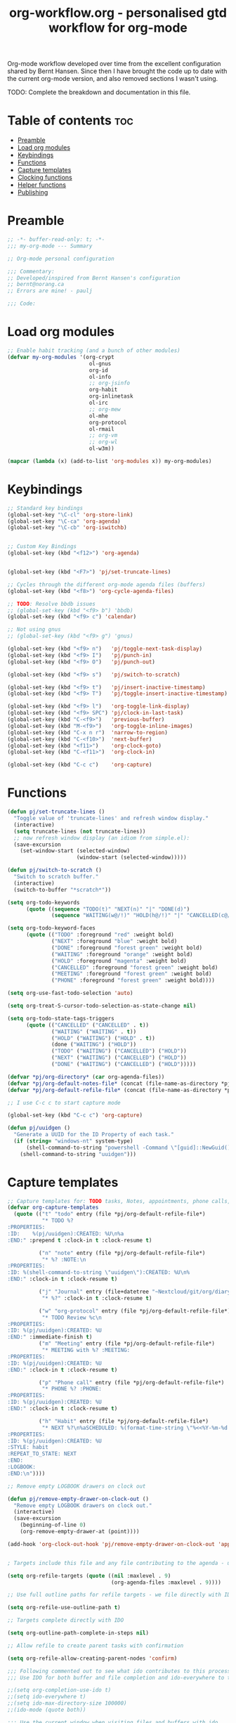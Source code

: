 #+TITLE: org-workflow.org - personalised gtd workflow for org-mode
#+PROPERTY: header-args:emacs-lisp :tangle home/files/emacs/lisp/my-org-mode.el :mkdirp t

Org-mode workflow developed over time from the excellent configuration
shared by Bernt Hansen. Since then I have brought the code up to date
with the current org-mode version, and also removed sections I wasn't
using.

TODO: Complete the breakdown and documentation in this file.

* Table of contents                                                     :toc:
:PROPERTIES:
:TOC: :include all :ignore this
:END:

- [[#preamble][Preamble]]
- [[#load-org-modules][Load org modules]]
- [[#keybindings][Keybindings]]
- [[#functions][Functions]]
- [[#capture-templates][Capture templates]]
- [[#clocking-functions][Clocking functions]]
- [[#helper-functions][Helper functions]]
- [[#publishing][Publishing]]

* Preamble

#+begin_src emacs-lisp
;; -*- buffer-read-only: t; -*-
;;; my-org-mode --- Summary

;; Org-mode personal configuration

;;; Commentary:
;; Developed/inspired from Bernt Hansen's configuration
;; bernt@norang.ca
;; Errors are mine! - paulj

;;; Code:

#+end_src

* Load org modules
#+begin_src emacs-lisp
;; Enable habit tracking (and a bunch of other modules)
(defvar my-org-modules '(org-crypt
                          ol-gnus
                          org-id
                          ol-info
                          ;; org-jsinfo
                          org-habit
                          org-inlinetask
                          ol-irc
                          ;; org-mew
                          ol-mhe
                          org-protocol
                          ol-rmail
                          ;; org-vm
                          ;; org-wl
                          ol-w3m))

(mapcar (lambda (x) (add-to-list 'org-modules x)) my-org-modules)

#+end_src

* Keybindings
#+begin_src emacs-lisp
;; Standard key bindings
(global-set-key "\C-cl" 'org-store-link)
(global-set-key "\C-ca" 'org-agenda)
(global-set-key "\C-cb" 'org-iswitchb)


;; Custom Key Bindings
(global-set-key (kbd "<f12>") 'org-agenda)


(global-set-key (kbd "<F7>") 'pj/set-truncate-lines)

;; Cycles through the different org-mode agenda files (buffers)
(global-set-key (kbd "<f8>") 'org-cycle-agenda-files)

;; TODO: Resolve bbdb issues
;; (global-set-key (kbd "<f9> b") 'bbdb)
(global-set-key (kbd "<f9> c") 'calendar)

;; Not using gnus
;; (global-set-key (kbd "<f9> g") 'gnus)

(global-set-key (kbd "<f9> n")   'pj/toggle-next-task-display)
(global-set-key (kbd "<f9> I")   'pj/punch-in)
(global-set-key (kbd "<f9> O")   'pj/punch-out)

(global-set-key (kbd "<f9> s")   'pj/switch-to-scratch)

(global-set-key (kbd "<f9> t")   'pj/insert-inactive-timestamp)
(global-set-key (kbd "<f9> T")   'pj/toggle-insert-inactive-timestamp)

(global-set-key (kbd "<f9> l")   'org-toggle-link-display)
(global-set-key (kbd "<f9> SPC") 'pj/clock-in-last-task)
(global-set-key (kbd "C-<f9>")   'previous-buffer)
(global-set-key (kbd "M-<f9>")   'org-toggle-inline-images)
(global-set-key (kbd "C-x n r")  'narrow-to-region)
(global-set-key (kbd "C-<f10>")  'next-buffer)
(global-set-key (kbd "<f11>")    'org-clock-goto)
(global-set-key (kbd "C-<f11>")  'org-clock-in)

(global-set-key (kbd "C-c c")    'org-capture)

#+end_src

* Functions
#+begin_src emacs-lisp
(defun pj/set-truncate-lines ()
  "Toggle value of 'truncate-lines' and refresh window display."
  (interactive)
  (setq truncate-lines (not truncate-lines))
  ;; now refresh window display (an idiom from simple.el):
  (save-excursion
    (set-window-start (selected-window)
                      (window-start (selected-window)))))

(defun pj/switch-to-scratch ()
  "Switch to scratch buffer."
  (interactive)
  (switch-to-buffer "*scratch*"))

(setq org-todo-keywords
      (quote ((sequence "TODO(t)" "NEXT(n)" "|" "DONE(d)")
              (sequence "WAITING(w@/!)" "HOLD(h@/!)" "|" "CANCELLED(c@/!)" "PHONE" "MEETING"))))

(setq org-todo-keyword-faces
      (quote (("TODO" :foreground "red" :weight bold)
              ("NEXT" :foreground "blue" :weight bold)
              ("DONE" :foreground "forest green" :weight bold)
              ("WAITING" :foreground "orange" :weight bold)
              ("HOLD" :foreground "magenta" :weight bold)
              ("CANCELLED" :foreground "forest green" :weight bold)
              ("MEETING" :foreground "forest green" :weight bold)
              ("PHONE" :foreground "forest green" :weight bold))))

(setq org-use-fast-todo-selection 'auto)

(setq org-treat-S-cursor-todo-selection-as-state-change nil)

(setq org-todo-state-tags-triggers
      (quote (("CANCELLED" ("CANCELLED" . t))
              ("WAITING" ("WAITING" . t))
              ("HOLD" ("WAITING") ("HOLD" . t))
              (done ("WAITING") ("HOLD"))
              ("TODO" ("WAITING") ("CANCELLED") ("HOLD"))
              ("NEXT" ("WAITING") ("CANCELLED") ("HOLD"))
              ("DONE" ("WAITING") ("CANCELLED") ("HOLD")))))

(defvar *pj/org-directory* (car org-agenda-files))
(defvar *pj/org-default-notes-file* (concat (file-name-as-directory *pj/org-directory*) "refile.org"))
(defvar *pj/org-default-refile-file* (concat (file-name-as-directory *pj/org-directory*) "refile.org"))

;; I use C-c c to start capture mode

(global-set-key (kbd "C-c c") 'org-capture)

(defun pj/uuidgen ()
  "Generate a UUID for the ID Property of each task."
  (if (string= "windows-nt" system-type)
      (shell-command-to-string "powershell -Command \"[guid]::NewGuid().ToString()\" ")
    (shell-command-to-string "uuidgen")))
#+end_src

* Capture templates
#+begin_src emacs-lisp
;; Capture templates for: TODO tasks, Notes, appointments, phone calls, meetings, and org-protocol
(defvar org-capture-templates
  (quote (("t" "todo" entry (file *pj/org-default-refile-file*)
           "* TODO %?
:PROPERTIES:
:ID:    %(pj/uuidgen):CREATED: %U\n%a
:END:" :prepend t :clock-in t :clock-resume t)
          
          ("n" "note" entry (file *pj/org-default-refile-file*)
           "* %? :NOTE:\n
:PROPERTIES:
:ID: %(shell-command-to-string \"uuidgen\"):CREATED: %U\n%
:END:" :clock-in t :clock-resume t)

          ("j" "Journal" entry (file+datetree "~Nextcloud/git/org/diary.org.gpg")
           "* %?" :clock-in t :clock-resume t)
          
          ("w" "org-protocol" entry (file *pj/org-default-refile-file*)
           "* TODO Review %c\n
:PROPERTIES:
:ID: %(pj/uuidgen):CREATED: %U
:END:" :immediate-finish t)
          ("m" "Meeting" entry (file *pj/org-default-refile-file*)
           "* MEETING with %? :MEETING:
:PROPERTIES:
:ID: %(pj/uuidgen):CREATED: %U
:END:" :clock-in t :clock-resume t)

          ("p" "Phone call" entry (file *pj/org-default-refile-file*)
           "* PHONE %? :PHONE:
:PROPERTIES:
:ID: %(pj/uuidgen):CREATED: %U
:END:" :clock-in t :clock-resume t)

          ("h" "Habit" entry (file *pj/org-default-refile-file*)
           "* NEXT %?\n%aSCHEDULED: %(format-time-string \"%<<%Y-%m-%d %a .+1d/3d>>\")
:PROPERTIES:
:ID: %(pj/uuidgen):CREATED: %U
:STYLE: habit
:REPEAT_TO_STATE: NEXT
:END:
:LOGBOOK:
:END:\n"))))

;; Remove empty LOGBOOK drawers on clock out

(defun pj/remove-empty-drawer-on-clock-out ()
  "Remove empty LOGBOOK drawers on clock out."
  (interactive)
  (save-excursion
    (beginning-of-line 0)
    (org-remove-empty-drawer-at (point))))

(add-hook 'org-clock-out-hook 'pj/remove-empty-drawer-on-clock-out 'append)


; Targets include this file and any file contributing to the agenda - up to 9 levels deep

(setq org-refile-targets (quote ((nil :maxlevel . 9)
                                 (org-agenda-files :maxlevel . 9))))

;; Use full outline paths for refile targets - we file directly with IDO

(setq org-refile-use-outline-path t)

;; Targets complete directly with IDO

(setq org-outline-path-complete-in-steps nil)

;; Allow refile to create parent tasks with confirmation

(setq org-refile-allow-creating-parent-nodes 'confirm)

;;; Following commented out to see what ido contributes to this process!
;;; Use IDO for both buffer and file completion and ido-everywhere to t

;;(setq org-completion-use-ido t)
;;(setq ido-everywhere t)
;;(setq ido-max-directory-size 100000)
;;(ido-mode (quote both))

;;; Use the current window when visiting files and buffers with ido

;;(setq ido-default-file-method 'selected-window)
;;(setq ido-default-buffer-method 'selected-window)
;;; Use the current window for indirect buffer display

(setq org-indirect-buffer-display 'current-window)

;;;; Refile settings
; Exclude DONE state tasks from refile targets

(defun pj/verify-refile-target ()
  "Exclude todo keywords with a done state from refile targets."
  (not (member (nth 2 (org-heading-components)) org-done-keywords)))

(setq org-refile-target-verify-function 'pj/verify-refile-target)

;; Do not dim blocked tasks

(setq org-agenda-dim-blocked-tasks nil)

;; Compact the block agenda view

(setq org-agenda-compact-blocks t)

;; Custom agenda command definitions

(setq org-agenda-custom-commands
      (quote (("N" "Notes" tags "NOTE"
               ((org-agenda-overriding-header "Notes")
                (org-tags-match-list-sublevels t)))
              ("h" "Habits" tags-todo "STYLE=\"habit\""
               ((org-agenda-overriding-header "Habits")
                (org-agenda-sorting-strategy
                 '(todo-state-down effort-up category-keep))))
              (" " "Agenda"
               ((agenda "" nil)
                (tags "REFILE"
                      ((org-agenda-overriding-header "Tasks to Refile")
                       (org-tags-match-list-sublevels nil)))
                (tags-todo "-CANCELLED/!"
                           ((org-agenda-overriding-header "Stuck Projects")
                            (org-agenda-skip-function 'pj/skip-non-stuck-projects)
                            (org-agenda-sorting-strategy
                             '(category-keep))))
                (tags-todo "-HOLD-CANCELLED/!"
                           ((org-agenda-overriding-header "Projects")
                            (org-agenda-skip-function 'pj/skip-non-projects)
                            (org-tags-match-list-sublevels 'indented)
                            (org-agenda-sorting-strategy
                             '(category-keep))))
                (tags-todo "-CANCELLED/!NEXT"
                           ((org-agenda-overriding-header (concat "Project Next Tasks"
                                                                  (if pj/hide-scheduled-and-waiting-next-tasks
                                                                      ""
                                                                    " (including WAITING and SCHEDULED tasks)")))
                            (org-agenda-skip-function 'pj/skip-projects-and-habits-and-single-tasks)
                            (org-tags-match-list-sublevels t)
                            (org-agenda-todo-ignore-scheduled pj/hide-scheduled-and-waiting-next-tasks)
                            (org-agenda-todo-ignore-deadlines pj/hide-scheduled-and-waiting-next-tasks)
                            (org-agenda-todo-ignore-with-date pj/hide-scheduled-and-waiting-next-tasks)
                            (org-agenda-sorting-strategy
                             '(todo-state-down effort-up category-keep))))
                (tags-todo "-REFILE-CANCELLED-WAITING-HOLD/!"
                           ((org-agenda-overriding-header (concat "Project Subtasks"
                                                                  (if pj/hide-scheduled-and-waiting-next-tasks
                                                                      ""
                                                                    " (including WAITING and SCHEDULED tasks)")))
                            (org-agenda-skip-function 'pj/skip-non-project-tasks)
                            (org-agenda-todo-ignore-scheduled pj/hide-scheduled-and-waiting-next-tasks)
                            (org-agenda-todo-ignore-deadlines pj/hide-scheduled-and-waiting-next-tasks)
                            (org-agenda-todo-ignore-with-date pj/hide-scheduled-and-waiting-next-tasks)
                            (org-agenda-sorting-strategy
                             '(category-keep))))
                (tags-todo "-REFILE-CANCELLED-WAITING-HOLD/!"
                           ((org-agenda-overriding-header (concat "Standalone Tasks"
                                                                  (if pj/hide-scheduled-and-waiting-next-tasks
                                                                      ""
                                                                    " (including WAITING and SCHEDULED tasks)")))
                            (org-agenda-skip-function 'pj/skip-project-tasks)
                            (org-agenda-todo-ignore-scheduled pj/hide-scheduled-and-waiting-next-tasks)
                            (org-agenda-todo-ignore-deadlines pj/hide-scheduled-and-waiting-next-tasks)
                            (org-agenda-todo-ignore-with-date pj/hide-scheduled-and-waiting-next-tasks)
                            (org-agenda-sorting-strategy
                             '(category-keep))))
                (tags-todo "-CANCELLED+WAITING|HOLD/!"
                           ((org-agenda-overriding-header (concat "Waiting and Postponed Tasks"
                                                                  (if pj/hide-scheduled-and-waiting-next-tasks
                                                                      ""
                                                                    " (including WAITING and SCHEDULED tasks)")))
                            (org-agenda-skip-function 'pj/skip-non-tasks)
                            (org-tags-match-list-sublevels nil)
                            (org-agenda-todo-ignore-scheduled pj/hide-scheduled-and-waiting-next-tasks)
                            (org-agenda-todo-ignore-deadlines pj/hide-scheduled-and-waiting-next-tasks)))
                (tags "-REFILE/"
                      ((org-agenda-overriding-header "Tasks to Archive")
                       (org-agenda-skip-function 'pj/skip-non-archivable-tasks)
                       (org-tags-match-list-sublevels nil))))
               nil))))

(defun pj/org-auto-exclude-function (tag)
  "Automatic task exclusion in the agenda if TAG is \"hold\"  with / RET."
  (cond
   ((string= tag "hold")
    t))
  (concat "-" tag))

(setq org-agenda-auto-exclude-function 'pj/org-auto-exclude-function)

#+end_src

#+results:
: pj/org-auto-exclude-function

* Clocking functions
#+begin_src emacs-lisp
;; Resume clocking task when emacs is restarted

(org-clock-persistence-insinuate)
;;
;; Show lot of clocking history so it's easy to pick items off the C-F11 list

(setq org-clock-history-length 23)
;; Resume clocking task on clock-in if the clock is open

(setq org-clock-in-resume t)
;; Change tasks to NEXT when clocking in

(setq org-clock-in-switch-to-state 'pj/clock-in-to-next)
;; Separate drawers for clocking and logs

(setq org-drawers (quote ("PROPERTIES" "LOGBOOK")))
;; Save clock data and state changes and notes in the LOGBOOK drawer

(setq org-clock-into-drawer t)
;; Sometimes I change tasks I'm clocking quickly - this removes clocked tasks with 0:00 duration

(setq org-clock-out-remove-zero-time-clocks t)
;; Clock out when moving task to a done state

(setq org-clock-out-when-done t)
;; Save the running clock and all clock history when exiting Emacs, load it on startup

(setq org-clock-persist t)
;; Do not prompt to resume an active clock

(setq org-clock-persist-query-resume nil)
;; Enable auto clock resolution for finding open clocks

(setq org-clock-auto-clock-resolution (quote when-no-clock-is-running))
;; Include current clocking task in clock reports

(setq org-clock-report-include-clocking-task t)

(defvar *pj/keep-clock-running* nil)

;; TODO: according to the documentation, the parameter should be the
;; state of the task - not sure why this code is fetching the state
;; using org-get-todo-state. Maybe no need...


(defun pj/clock-in-to-next (kw)
  "Switch a task from TODO to NEXT when clocking in (KW not used).
Skips capture tasks, projects, and subprojects.
Switch projects and subprojects from NEXT back to TODO"
  (when (not (and (boundp 'org-capture-mode) org-capture-mode))
    (cond
     ((and (member (org-get-todo-state) (list "TODO"))
           (pj/is-task-p))
      "NEXT")
     ((and (member (org-get-todo-state) (list "NEXT"))
           (pj/is-project-p))
      "TODO"))))

(defun pj/find-project-task ()
  "Move point to the parent (project) task if any."
  (save-restriction
    (widen)
    (let ((parent-task (save-excursion (org-back-to-heading 'invisible-ok) (point))))
      (while (org-up-heading-safe)
        (when (member (nth 2 (org-heading-components)) org-todo-keywords-1)
          (setq parent-task (point))))
      (goto-char parent-task)
      parent-task)))

(defun pj/punch-in (arg)
  "Start continuous clocking; default task set to the selected task (ARG).
If no task is selected set the Organization task as the default task."
  (interactive "p")
  (setq *pj/keep-clock-running* t)
  (if (equal major-mode 'org-agenda-mode)
      ;;
      ;; We're in the agenda
      ;;
      (let* ((marker (org-get-at-bol 'd-marker))
             (tags (org-with-point-at marker (org-get-tags))))
        (if (and (eq arg 4) tags)
            (org-agenda-clock-in '(16))
          (pj/clock-in-organisation-task-as-default)))
    ;;
    ;; We are not in the agenda
    ;;
    (save-restriction
      (widen)
                                        ; Find the tags on the current task
      (if (and (equal major-mode 'org-mode) (not (org-before-first-heading-p))
               (eq arg 4))
          (org-clock-in '(16))
        (pj/clock-in-organisation-task-as-default)))))

(defun pj/punch-out ()
  "Clock out current task."
  (interactive)
  (setq *pj/keep-clock-running* nil)
  (when (org-clock-is-active)
    (org-clock-out))
  (org-agenda-remove-restriction-lock))

(defun pj/clock-in-default-task ()
  "Clock the default task in."
  (save-excursion
    (org-with-point-at org-clock-default-task
      (org-clock-in))))

(defun pj/clock-in-parent-task ()
  "Move point to the parent (project) task if any and clock in."
  (let ((parent-task))
    (save-excursion
      (save-restriction
        (widen)
        (while (and (not parent-task) (org-up-heading-safe))
          (when (member (nth 2 (org-heading-components)) org-todo-keywords-1)
            (setq parent-task (point))))
        (if parent-task
            (org-with-point-at parent-task
              (org-clock-in))
          (when *pj/keep-clock-running*
            (pj/clock-in-default-task)))))))

(defvar pj/organisation-task-id "eb155a82-92b2-4f25-a3c6-0304591af2f9")

(defun pj/clock-in-organisation-task-as-default ()
  "Clock organisation task in as default task."
  (interactive)
  (org-with-point-at (org-id-find pj/organisation-task-id 'marker)
    (org-clock-in '(16))))

(defun pj/clock-out-maybe ()
  "Clock in parent task under the appropriate circumstances."
  (when (and *pj/keep-clock-running*
             (not org-clock-clocking-in)
             (marker-buffer org-clock-default-task)
             (not org-clock-resolving-clocks-due-to-idleness))
    (pj/clock-in-parent-task)))

(add-hook 'org-clock-out-hook 'pj/clock-out-maybe 'append)


(defun pj/clock-in-task-by-id (id)
  "Clock in a task by ID."
  (org-with-point-at (org-id-find id 'marker)
    (org-clock-in nil)))

(defun pj/clock-in-last-task (arg)
  "Clock in the interrupted task if there is one (ARG).
Skip the default task and get the next one.
A prefix arg forces clock in of the default task."
  (interactive "p")
  (let ((clock-in-to-task
         (cond
          ((eq arg 4) org-clock-default-task)
          ((and (org-clock-is-active)
                (equal org-clock-default-task (cadr org-clock-history)))
           (caddr org-clock-history))
          ((org-clock-is-active) (cadr org-clock-history))
          ((equal org-clock-default-task (car org-clock-history)) (cadr org-clock-history))
          (t (car org-clock-history)))))
    (widen)
    (org-with-point-at clock-in-to-task
      (org-clock-in nil))))

(setq org-time-stamp-rounding-minutes (quote (1 1)))

(setq org-agenda-clock-consistency-checks
      (quote (:max-duration "4:00"
                            :min-duration 0
                            :max-gap 0
                            :gap-ok-around ("4:00"))))

;; Sometimes I change tasks I'm clocking quickly - this removes clocked tasks with 0:00 duration

(setq org-clock-out-remove-zero-time-clocks t)

;; Agenda clock report parameters

(setq org-agenda-clockreport-parameter-plist
      (quote (:link t :maxlevel 5 :fileskip0 t :compact t :narrow 80)))

; Set default column view headings: Task Effort Clock_Summary

(setq org-columns-default-format "%80ITEM(Task) %10Effort(Effort){:} %10CLOCKSUM")

; global Effort estimate values
; global STYLE property values for completion

(setq org-global-properties (quote (("Effort_ALL" . "0:15 0:30 0:45 1:00 2:00 3:00 4:00 5:00 6:00 0:00")
                                    ("STYLE_ALL" . "habit"))))

;; Agenda log mode items to display (closed and state changes by default)

(setq org-agenda-log-mode-items (quote (closed state)))

; Tags with fast selection keys

(setq org-tag-alist (quote ((:startgroup)
                            ("@errand" . ?e)
                            ("@office" . ?o)
                            ("@home" . ?H)
                            (:endgroup)
                            ("WAITING" . ?w)
                            ("HOLD" . ?h)
                            ("PERSONAL" . ?P)
                            ("WORK" . ?W)
                            ("ORG" . ?O)
                            ("crypt" . ?E)
                            ("NOTE" . ?n)
                            ("CANCELLED" . ?c)
                            ("FLAGGED" . ??))))

; Allow setting single tags without the menu

(setq org-fast-tag-selection-single-key (quote expert))

; For tag searches ignore tasks with scheduled and deadline dates

(setq org-agenda-tags-todo-honor-ignore-options t)

(use-package bbdb
  :ensure t
  :config
  (bbdb-initialize))


(global-set-key (kbd "<f9> p") 'pj/phone-call)

;; Phone capture template handling with BBDB lookup
;; Adapted from code by Gregory J. Grubbs
;;
;; TODO: Work out how to populate bbdb database with names and details
;;       of contacts.

(defun pj/phone-call ()
  "Return name and company info for caller from bbdb lookup."
  (interactive)
  (let* (name rec caller)
    (setq name (completing-read "Who is calling? "
                                bbdb-hashtable
                                'bbdb-completion-predicate
                                'confirm))
    (when (> (length name) 0)
      ; Something was supplied - look it up in bbdb
      (setq rec
            (or (first
                 (or (bbdb-search (bbdb-records) name nil nil)
                     (bbdb-search (bbdb-records) nil name nil)))
                name)))

    ; Build the bbdb link if we have a bbdb record, otherwise just return the name
    (setq caller (cond ((and rec (vectorp rec))
                        (let ((name (bbdb-record-name rec))
                              (company (first (bbdb-record-organization rec))))
                          (concat "[[bbdb:"
                                  name "]["
                                  name "]]"
                                  (when company
                                    (concat " - " company)))))
                       (rec)
                       (t "NameOfCaller")))
    (insert caller)))

(setq org-agenda-span 'day)

(setq org-stuck-projects (quote ("" nil nil "")))

#+end_src

* Helper functions
#+begin_src emacs-lisp
;; Helper predicates

(defun pj/is-project-p ()
  "Any task with a todo keyword subtask."
  (save-restriction
    (widen)
    (let ((has-subtask)
          (subtree-end (save-excursion (org-end-of-subtree t)))
          (is-a-task (member (nth 2 (org-heading-components)) org-todo-keywords-1)))
      (save-excursion
        (forward-line 1)
        (while (and (not has-subtask)
                    (< (point) subtree-end)
                    (re-search-forward "^\*+ " subtree-end t))
          (when (member (org-get-todo-state) org-todo-keywords-1)
            (setq has-subtask t))))
      (and is-a-task has-subtask))))

(defun pj/is-project-subtree-p ()
  "Any task with a todo keyword that is in a project subtree.
Callers of this function already widen the buffer view."
  (let ((task (save-excursion (org-back-to-heading 'invisible-ok)
                              (point))))
    (save-excursion
      (pj/find-project-task)
      (if (equal (point) task)
          nil
        t))))

(defun pj/is-task-p ()
  "Any task with a todo keyword and no subtask."
  (save-restriction
    (widen)
    (let ((has-subtask)
          (subtree-end (save-excursion (org-end-of-subtree t)))
          (is-a-task (member (nth 2 (org-heading-components)) org-todo-keywords-1)))
      (save-excursion
        (forward-line 1)
        (while (and (not has-subtask)
                    (< (point) subtree-end)
                    (re-search-forward "^\*+ " subtree-end t))
          (when (member (org-get-todo-state) org-todo-keywords-1)
            (setq has-subtask t))))
      (and is-a-task (not has-subtask)))))

(defun pj/is-subproject-p ()
  "Any task which is a subtask of another project."
  (let ((is-subproject)
        (is-a-task (member (nth 2 (org-heading-components)) org-todo-keywords-1)))
    (save-excursion
      (while (and (not is-subproject) (org-up-heading-safe))
        (when (member (nth 2 (org-heading-components)) org-todo-keywords-1)
          (setq is-subproject t))))
    (and is-a-task is-subproject)))

;; (defun pj/list-sublevels-for-projects-indented ()
;;   "List all subtasks when restricted to a subtree.
;; This is normally used by skipping functions where this variable is already local to the agenda."
;;   (if (marker-buffer org-agenda-restrict-begin)
;;       (setq org-tags-match-list-sublevels 'indented)
;;     (setq org-tags-match-list-sublevels nil))
;;   nil)

;; (defun pj/list-sublevels-for-projects ()
;;   "List all sub-levels for projects.
;; Set org-tags-match-list-sublevels so when restricted to a subtree
;; we list all subtasks.
;; This is normally used by skipping functions where this variable is
;; already local to the agenda."
;;   (if (marker-buffer org-agenda-restrict-begin)
;;       (setq org-tags-match-list-sublevels t)
;;     (setq org-tags-match-list-sublevels nil))
;;   nil)

(defvar pj/hide-scheduled-and-waiting-next-tasks t)

(defun pj/toggle-next-task-display ()
  "Toggle the visibility of waiting and scheduled next tasks."
  (interactive)
  (setq pj/hide-scheduled-and-waiting-next-tasks (not pj/hide-scheduled-and-waiting-next-tasks))
  (when  (equal major-mode 'org-agenda-mode)
    (org-agenda-redo))
  (message "%s WAITING and SCHEDULED NEXT Tasks" (if pj/hide-scheduled-and-waiting-next-tasks "Hide" "Show")))

;; (defun pj/skip-stuck-projects ()
;;   "Skip trees that are not stuck projects."
;;   (save-restriction
;;     (widen)
;;     (let ((next-headline (save-excursion (or (outline-next-heading) (point-max)))))
;;       (if (pj/is-project-p)
;;           (let* ((subtree-end (save-excursion (org-end-of-subtree t)))
;;                  (has-next ))
;;             (save-excursion
;;               (forward-line 1)
;;               (while (and (not has-next) (< (point) subtree-end) (re-search-forward "^\\*+ NEXT " subtree-end t))
;;                 (unless (member "WAITING" (org-get-tags))
;;                   (setq has-next t))))
;;             (if has-next
;;                 nil
;;               next-headline)) ; a stuck project, has subtasks but no next task
;;         nil))))

(defun pj/skip-non-stuck-projects ()
  "Skip trees that are not stuck projects."
  ;; (bh/list-sublevels-for-projects-indented)
  (save-restriction
    (widen)
    (let ((next-headline (save-excursion (or (outline-next-heading) (point-max)))))
      (if (pj/is-project-p)
          (let* ((subtree-end (save-excursion (org-end-of-subtree t)))
                 (has-next ))
            (save-excursion
              (forward-line 1)
              (while (and (not has-next) (< (point) subtree-end) (re-search-forward "^\\*+ NEXT " subtree-end t))
                (unless (member "WAITING" (org-get-tags))
                  (setq has-next t))))
            (if has-next
                next-headline
              nil)) ; a stuck project, has subtasks but no next task
        next-headline))))

(defun pj/skip-non-projects ()
  "Skip trees that are not projects."
  ;; (bh/list-sublevels-for-projects-indented)
  (if (save-excursion (pj/skip-non-stuck-projects))
      (save-restriction
        (widen)
        (let ((subtree-end (save-excursion (org-end-of-subtree t))))
          (cond
           ((pj/is-project-p)
            nil)
           ((and (pj/is-project-subtree-p) (not (pj/is-task-p)))
            nil)
           (t
            subtree-end))))
    (save-excursion (org-end-of-subtree t))))

(defun pj/skip-project-trees-and-habits ()
  "Skip trees that are projects."
  (save-restriction
    (widen)
    (let ((subtree-end (save-excursion (org-end-of-subtree t))))
      (cond
       ((pj/is-project-p)
        subtree-end)
       ((org-is-habit-p)
        subtree-end)
       (t
        nil)))))

(defun pj/skip-projects-and-habits-and-single-tasks ()
  "Skip trees that are projects, tasks that are habits, single non-project tasks."
  (save-restriction
    (widen)
    (let ((next-headline (save-excursion (or (outline-next-heading) (point-max)))))
      (cond
       ((org-is-habit-p)
        next-headline)
       ((and pj/hide-scheduled-and-waiting-next-tasks
             (member "WAITING" (org-get-tags)))
        next-headline)
       ((pj/is-project-p)
        next-headline)
       ((and (pj/is-task-p) (not (pj/is-project-subtree-p)))
        next-headline)
       (t
        nil)))))

;; (defun pj/skip-project-tasks-maybe ()
;;   "Show tasks related to the current restriction.
;; When restricted to a project, skip project and sub project tasks, habits,
;; NEXT tasks, and loose tasks.  When not restricted, skip project and sub-project
;; tasks, habits, and project related tasks."
;;   (save-restriction
;;     (widen)
;;     (let* ((subtree-end (save-excursion (org-end-of-subtree t)))
;;            (next-headline (save-excursion (or (outline-next-heading) (point-max))))
;;            (limit-to-project (marker-buffer org-agenda-restrict-begin)))
;;       (cond
;;        ((pj/is-project-p)
;;         next-headline)
;;        ((org-is-habit-p)
;;         subtree-end)
;;        ((and (not limit-to-project)
;;              (pj/is-project-subtree-p))
;;         subtree-end)
;;        ((and limit-to-project
;;              (pj/is-project-subtree-p)
;;              (member (org-get-todo-state) (list "NEXT")))
;;         subtree-end)
;;        (t
;;         nil)))))

(defun pj/skip-project-tasks ()
  "Show non-project tasks.
Skip project and sub-project tasks, habits, and project related tasks."
  (save-restriction
    (widen)
    (let* ((subtree-end (save-excursion (org-end-of-subtree t))))
      (cond
       ((pj/is-project-p)
        subtree-end)
       ((org-is-habit-p)
        subtree-end)
       ((pj/is-project-subtree-p)
        subtree-end)
       (t
        nil)))))

(defun pj/skip-non-project-tasks ()
  "Show project tasks.
Skip project and sub-project tasks, habits, and loose non-project tasks."
  (save-restriction
    (widen)
    (let* ((subtree-end (save-excursion (org-end-of-subtree t)))
           (next-headline (save-excursion (or (outline-next-heading) (point-max)))))
      (cond
       ((pj/is-project-p)
        next-headline)
       ((org-is-habit-p)
        subtree-end)
       ((and (pj/is-project-subtree-p)
             (member (org-get-todo-state) (list "NEXT")))
        subtree-end)
       ((not (pj/is-project-subtree-p))
        subtree-end)
       (t
        nil)))))

(defun pj/skip-projects-and-habits ()
  "Skip trees that are projects and tasks that are habits."
  (save-restriction
    (widen)
    (let ((subtree-end (save-excursion (org-end-of-subtree t))))
      (cond
       ((pj/is-project-p)
        subtree-end)
       ((org-is-habit-p)
        subtree-end)
       (t
        nil)))))

;; (defun pj/skip-non-subprojects ()
;;   "Skip trees that are not projects."
;;   (let ((next-headline (save-excursion (outline-next-heading))))
;;     (if (pj/is-subproject-p)
;;         nil
;;       next-headline)))

(setq org-archive-mark-done nil)
(setq org-archive-location "%s_archive::* Archived Tasks")

(defun pj/skip-non-archivable-tasks ()
  "Skip trees that are not available for archiving."
  (save-restriction
    (widen)
    ;; Consider only tasks with done todo headings as archivable candidates
    (let ((next-headline (save-excursion (or (outline-next-heading) (point-max))))
          (subtree-end (save-excursion (org-end-of-subtree t))))
      (if (member (org-get-todo-state) org-todo-keywords-1)
          (if (member (org-get-todo-state) org-done-keywords)
              (let* ((daynr (string-to-number (format-time-string "%d" (current-time))))
                     (a-month-ago (* 60 60 24 (+ daynr 1)))
                     (last-month (format-time-string "%Y-%m-" (time-subtract (current-time) (seconds-to-time a-month-ago))))
                     (this-month (format-time-string "%Y-%m-" (current-time)))
                     (subtree-is-current (save-excursion
                                           (forward-line 1)
                                           (and (< (point) subtree-end)
                                                (re-search-forward (concat last-month "\\|" this-month) subtree-end t)))))
                (if subtree-is-current
                    subtree-end ; Has a date in this month or last month, skip it
                  nil))  ; available to archive
            (or subtree-end (point-max)))
        next-headline))))

(setq org-list-allow-alphabetical t)

(add-hook 'org-babel-after-execute-hook 'pj/display-inline-images 'append)

; Make babel results blocks lowercase
(setq org-babel-results-keyword "results")

(defun pj/display-inline-images ()
  "Display inline images."
  (condition-case nil
      (org-display-inline-images)
    (error nil)))

(org-babel-do-load-languages
 (quote org-babel-load-languages)
 (quote ((emacs-lisp . t)
         (dot . t)
         (R . t)
         (python . t)
         (ruby . t)
         (gnuplot . t)
         (clojure . t)
         (shell . t)
         (org . t)
         (lisp . t)
         (scheme . t)
         (latex . t))))

; Do not prompt to confirm evaluation
; This may be dangerous - make sure you understand the consequences
; of setting this -- see the docstring for details
(setq org-confirm-babel-evaluate nil)

;; Don't enable this because it breaks access to emacs from my Android phone
(setq org-startup-with-inline-images nil)

;; ;; (defvar org-export-docbook-xsl-fo-proc-command)
;; ;; (defvar org-export-docbook-xslt-proc-command)

;; ;; ; experimenting with docbook exports - not finished
;; ;; (setq org-export-docbook-xsl-fo-proc-command "fop %s %s")
;; ;; (setq org-export-docbook-xslt-proc-command "xsltproc --output %s /usr/share/xml/docbook/stylesheet/nwalsh/fo/docbook.xsl %s")
;; ;
;; ; Inline images in HTML instead of producting links to the image
;; (setq org-html-inline-images t)
;; ; Do not use sub or superscripts - I currently don't need this functionality in my documents
;; (setq org-export-with-sub-superscripts nil)
;; ;; Use org.css from the norang website for export document stylesheets
;; (setq org-html-head-extra "<link rel=\"stylesheet\" href=\"http://doc.norang.ca/org.css\" type=\"text/css\" />")
;; (setq org-html-head-include-default-style nil)

;; ;; Do not generate internal css formatting for HTML exports
;; (defvar *pj/org-export-htmlize-output-type* (quote css))
;; ; Export with LaTeX fragments
;; (setq org-export-with-LaTeX-fragments t)
;; ; Increase default number of headings to export
;; (setq org-export-headline-levels 6)

;; ; List of projects
;; ; norang       - http://www.norang.ca/
;; ; doc          - http://doc.norang.ca/
;; ; org-mode-doc - http://doc.norang.ca/org-mode.html and associated files
;; ; org          - miscellaneous todo lists for publishing
;; (setq org-publish-project-alist
;;       ;
;;       ; http://www.norang.ca/  (norang website)
;;       ; norang-org are the org-files that generate the content
;;       ; norang-extra are images and css files that need to be included
;;       ; norang is the top-level project that gets published
;;       (quote (("norang-org"
;;                :base-directory "~/git/www.norang.ca"
;;                :publishing-directory "/ssh:www-data@www:~/www.norang.ca/htdocs"
;;                :recursive t
;;                :table-of-contents nil
;;                :base-extension "org"
;;                :publishing-function org-html-publish-to-html
;;                :style-include-default nil
;;                :section-numbers nil
;;                :table-of-contents nil
;;                :html-head "<link rel=\"stylesheet\" href=\"norang.css\" type=\"text/css\" />"
;;                :author-info nil
;;                :creator-info nil)
;;               ("norang-extra"
;;                :base-directory "~/git/www.norang.ca/"
;;                :publishing-directory "/ssh:www-data@www:~/www.norang.ca/htdocs"
;;                :base-extension "css\\|pdf\\|png\\|jpg\\|gif"
;;                :publishing-function org-publish-attachment
;;                :recursive t
;;                :author nil)
;;               ("norang"
;;                :components ("norang-org" "norang-extra"))
;;               ;
;;               ; http://doc.norang.ca/  (norang website)
;;               ; doc-org are the org-files that generate the content
;;               ; doc-extra are images and css files that need to be included
;;               ; doc is the top-level project that gets published
;;               ("doc-org"
;;                :base-directory "~/git/doc.norang.ca/"
;;                :publishing-directory "/ssh:www-data@www:~/doc.norang.ca/htdocs"
;;                :recursive nil
;;                :section-numbers nil
;;                :table-of-contents nil
;;                :base-extension "org"
;;                :publishing-function (org-html-publish-to-html org-org-publish-to-org)
;;                :style-include-default nil
;;                :html-head "<link rel=\"stylesheet\" href=\"/org.css\" type=\"text/css\" />"
;;                :author-info nil
;;                :creator-info nil)
;;               ("doc-extra"
;;                :base-directory "~/git/doc.norang.ca/"
;;                :publishing-directory "/ssh:www-data@www:~/doc.norang.ca/htdocs"
;;                :base-extension "css\\|pdf\\|png\\|jpg\\|gif"
;;                :publishing-function org-publish-attachment
;;                :recursive nil
;;                :author nil)
;;               ("doc"
;;                :components ("doc-org" "doc-extra"))
;;               ("doc-private-org"
;;                :base-directory "~/git/doc.norang.ca/private"
;;                :publishing-directory "/ssh:www-data@www:~/doc.norang.ca/htdocs/private"
;;                :recursive nil
;;                :section-numbers nil
;;                :table-of-contents nil
;;                :base-extension "org"
;;                :publishing-function (org-html-publish-to-html org-org-publish-to-org)
;;                :style-include-default nil
;;                :html-head "<link rel=\"stylesheet\" href=\"/org.css\" type=\"text/css\" />"
;;                :auto-sitemap t
;;                :sitemap-filename "index.html"
;;                :sitemap-title "Norang Private Documents"
;;                :sitemap-style "tree"
;;                :author-info nil
;;                :creator-info nil)
;;               ("doc-private-extra"
;;                :base-directory "~/git/doc.norang.ca/private"
;;                :publishing-directory "/ssh:www-data@www:~/doc.norang.ca/htdocs/private"
;;                :base-extension "css\\|pdf\\|png\\|jpg\\|gif"
;;                :publishing-function org-publish-attachment
;;                :recursive nil
;;                :author nil)
;;               ("doc-private"
;;                :components ("doc-private-org" "doc-private-extra"))
;;               ;
;;               ; Miscellaneous pages for other websites
;;               ; org are the org-files that generate the content
;;               ("org-org"
;;                :base-directory "~/git/org/"
;;                :publishing-directory "/ssh:www-data@www:~/org"
;;                :recursive t
;;                :section-numbers nil
;;                :table-of-contents nil
;;                :base-extension "org"
;;                :publishing-function org-html-publish-to-html
;;                :style-include-default nil
;;                :html-head "<link rel=\"stylesheet\" href=\"/org.css\" type=\"text/css\" />"
;;                :author-info nil
;;                :creator-info nil)
;;               ;
;;               ; http://doc.norang.ca/  (norang website)
;;               ; org-mode-doc-org this document
;;               ; org-mode-doc-extra are images and css files that need to be included
;;               ; org-mode-doc is the top-level project that gets published
;;               ; This uses the same target directory as the 'doc' project
;;               ("org-mode-doc-org"
;;                :base-directory "~/git/org-mode-doc/"
;;                :publishing-directory "/ssh:www-data@www:~/doc.norang.ca/htdocs"
;;                :recursive t
;;                :section-numbers nil
;;                :table-of-contents nil
;;                :base-extension "org"
;;                :publishing-function (org-html-publish-to-html)
;;                :plain-source t
;;                :htmlized-source t
;;                :style-include-default nil
;;                :html-head "<link rel=\"stylesheet\" href=\"/org.css\" type=\"text/css\" />"
;;                :author-info nil
;;                :creator-info nil)
;;               ("org-mode-doc-extra"
;;                :base-directory "~/git/org-mode-doc/"
;;                :publishing-directory "/ssh:www-data@www:~/doc.norang.ca/htdocs"
;;                :base-extension "css\\|pdf\\|png\\|jpg\\|gif\\|org"
;;                :publishing-function org-publish-attachment
;;                :recursive t
;;                :author nil)
;;               ("org-mode-doc"
;;                :components ("org-mode-doc-org" "org-mode-doc-extra"))
;;               ;
;;               ; http://doc.norang.ca/  (norang website)
;;               ; org-mode-doc-org this document
;;               ; org-mode-doc-extra are images and css files that need to be included
;;               ; org-mode-doc is the top-level project that gets published
;;               ; This uses the same target directory as the 'doc' project
;;               ("tmp-org"
;;                :base-directory "/tmp/publish/"
;;                :publishing-directory "/ssh:www-data@www:~/www.norang.ca/htdocs/tmp"
;;                :recursive t
;;                :section-numbers nil
;;                :table-of-contents nil
;;                :base-extension "org"
;;                :publishing-function (org-html-publish-to-html org-org-publish-to-org)
;;                :html-head "<link rel=\"stylesheet\" href=\"http://doc.norang.ca/org.css\" type=\"text/css\" />"
;;                :plain-source t
;;                :htmlized-source t
;;                :style-include-default nil
;;                :auto-sitemap t
;;                :sitemap-filename "index.html"
;;                :sitemap-title "Test Publishing Area"
;;                :sitemap-style "tree"
;;                :author-info t
;;                :creator-info t)
;;               ("tmp-extra"
;;                :base-directory "/tmp/publish/"
;;                :publishing-directory "/ssh:www-data@www:~/www.norang.ca/htdocs/tmp"
;;                :base-extension "css\\|pdf\\|png\\|jpg\\|gif"
;;                :publishing-function org-publish-attachment
;;                :recursive t
;;                :author nil)
;;               ("tmp"
;;                :components ("tmp-org" "tmp-extra")))))

#+end_src

* Publishing
#+begin_src emacs-lisp
; I'm lazy and don't want to remember the name of the project to publish when I modify
; a file that is part of a project.  So this function saves the file, and publishes
; the project that includes this file
;
; It's bound to C-S-F12 so I just edit and hit C-S-F12 when I'm done and move on to the next thing
(defun pj/save-then-publish (&optional force)
  (interactive "P")
  (save-buffer)
  (org-save-all-org-buffers)
  (let ((org-html-head-extra)
        (org-html-validation-link "<a href=\"http://validator.w3.org/check?uri=referer\">Validate XHTML 1.0</a>"))
    (org-publish-current-project force)))

(global-set-key (kbd "C-s-<f12>") 'pj/save-then-publish)

(setq org-latex-listings t)

(setq org-html-xml-declaration (quote (("html" . "")
                                       ("was-html" . "<?xml version=\"1.0\" encoding=\"%s\"?>")
                                       ("php" . "<?php echo \"<?xml version=\\\"1.0\\\" encoding=\\\"%s\\\" ?>\"; ?>"))))

(setq org-export-allow-BIND t)

; Erase all reminders and rebuilt reminders for today from the agenda
(defun pj/org-agenda-to-appt ()
  (interactive)
  (setq appt-time-msg-list nil)
  (org-agenda-to-appt))

; Rebuild the reminders everytime the agenda is displayed
(add-hook 'org-finalize-agenda-hook 'pj/org-agenda-to-appt 'append)

; This is at the end of my .emacs - so appointments are set up when Emacs starts
(pj/org-agenda-to-appt)

; Activate appointments so we get notifications
(appt-activate t)

; If we leave Emacs running overnight - reset the appointments one minute after midnight
(run-at-time "24:01" nil 'pj/org-agenda-to-appt)

;; Enable abbrev-mode
(add-hook 'org-mode-hook (lambda () (abbrev-mode 1)))

(global-set-key (kbd "<f5>") 'pj/org-todo)

(defun pj/org-todo (arg)
  (interactive "p")
  (if (equal arg 4)
      (save-restriction
        (pj/narrow-to-org-subtree)
        (org-show-todo-tree nil))
    (pj/narrow-to-org-subtree)
    (org-show-todo-tree nil)))

(global-set-key (kbd "<S-f5>") 'pj/widen)

(defun pj/widen ()
  "Widen the view."
  (interactive)
  (if (equal major-mode 'org-agenda-mode)
      (progn
        (org-agenda-remove-restriction-lock)
        (when org-agenda-sticky
          (org-agenda-redo)))
    (widen)))

(add-hook 'org-agenda-mode-hook
          (lambda () (org-defkey org-agenda-mode-map "W"
                                  (lambda () (interactive)
                                    (setq pj/hide-scheduled-and-waiting-next-tasks t)
                                    (pj/widen))))
          'append)

(defun pj/restrict-to-file-or-follow (arg)
  "Set agenda restriction to file or with argument invoke follow mode (ARG).
I don't use follow mode very often but I restrict to file all the time
so change the default 'F' binding in the agenda to allow both"
  (interactive "p")
  (if (equal arg 4)
      (org-agenda-follow-mode)
    (widen)
    (pj/set-agenda-restriction-lock 4)
    (org-agenda-redo)
    (goto-char (point-min))))

(add-hook 'org-agenda-mode-hook
          (lambda () (org-defkey org-agenda-mode-map "F" 'pj/restrict-to-file-or-follow))
          'append)

(defun pj/narrow-to-org-subtree ()
  (widen)
  (org-narrow-to-subtree)
  (save-restriction
    (org-agenda-set-restriction-lock)))

(defun pj/narrow-to-subtree ()
  (interactive)
  (if (equal major-mode 'org-agenda-mode)
      (progn
        (org-with-point-at (org-get-at-bol 'org-hd-marker)
          (pj/narrow-to-org-subtree))
        (when org-agenda-sticky
          (org-agenda-redo)))
    (pj/narrow-to-org-subtree)))

(add-hook 'org-agenda-mode-hook
          (lambda () (org-defkey org-agenda-mode-map "N" 'pj/narrow-to-subtree))
          'append)

(defun pj/narrow-up-one-org-level ()
  (widen)
  (save-excursion
    (outline-up-heading 1 'invisible-ok)
    (pj/narrow-to-org-subtree)))

(defun pj/get-pom-from-agenda-restriction-or-point ()
  (or (and (marker-position org-agenda-restrict-begin) org-agenda-restrict-begin)
      (org-get-at-bol 'org-hd-marker)
      (and (equal major-mode 'org-mode) (point))
      org-clock-marker))

(defun pj/narrow-up-one-level ()
  (interactive)
  (if (equal major-mode 'org-agenda-mode)
      (progn
        (org-with-point-at (pj/get-pom-from-agenda-restriction-or-point)
          (pj/narrow-up-one-org-level))
        (org-agenda-redo))
    (pj/narrow-up-one-org-level)))

(add-hook 'org-agenda-mode-hook
          (lambda () (org-defkey org-agenda-mode-map "U" 'pj/narrow-up-one-level))
          'append)

(defun pj/narrow-to-org-project ()
  (widen)
  (save-excursion
    (pj/find-project-task)
    (pj/narrow-to-org-subtree)))

(defun pj/narrow-to-project ()
  (interactive)
  (if (equal major-mode 'org-agenda-mode)
      (progn
        (org-with-point-at (pj/get-pom-from-agenda-restriction-or-point)
          (pj/narrow-to-org-project)
          (save-excursion
            (pj/find-project-task)
            (org-agenda-set-restriction-lock)))
        (org-agenda-redo)
        (goto-char (point-min)))
    (pj/narrow-to-org-project)
    (save-restriction
      (org-agenda-set-restriction-lock))))

(add-hook 'org-agenda-mode-hook
          (lambda () (org-defkey org-agenda-mode-map "P" 'pj/narrow-to-project))
          'append)

(defvar pj/project-list nil)

(defun pj/view-next-project ()
  "View next project."
  (interactive)
  (let (num-project-left current-project)
    (unless (marker-position org-agenda-restrict-begin)
      (goto-char (point-min))
      ; Clear all of the existing markers on the list
      (while pj/project-list
        (set-marker (pop pj/project-list) nil))
      (re-search-forward "Tasks to Refile")
      (forward-visible-line 1))

    ; Build a new project marker list
    (unless pj/project-list
      (while (< (point) (point-max))
        (while (and (< (point) (point-max))
                    (or (not (org-get-at-bol 'org-hd-marker))
                        (org-with-point-at (org-get-at-bol 'org-hd-marker)
                          (or (not (pj/is-project-p))
                              (pj/is-project-subtree-p)))))
          (forward-visible-line 1))
        (when (< (point) (point-max))
          (add-to-list 'pj/project-list (copy-marker (org-get-at-bol 'org-hd-marker)) 'append))
        (forward-visible-line 1)))

    ; Pop off the first marker on the list and display
    (setq current-project (pop pj/project-list))
    (when current-project
      (org-with-point-at current-project
        (setq pj/hide-scheduled-and-waiting-next-tasks nil)
        (pj/narrow-to-project))
      ; Remove the marker
      (setq current-project nil)
      (org-agenda-redo)
      (goto-char(point-min))
      (defvar num-projects-left)
      (setq num-projects-left (length pj/project-list))
      (if (> num-projects-left 0)
          (message "%s projects left to view" num-projects-left)
        (goto-char(point))
        (setq pj/hide-scheduled-and-waiting-next-tasks t)
        (error "All projects viewed")))))

(add-hook 'org-agenda-mode-hook
          (lambda () (org-defkey org-agenda-mode-map "V" 'pj/view-next-project))
          'append)

;; Seemingly not needed...:
;; (setq org-show-entry-below (quote ((default))))

(add-hook 'org-agenda-mode-hook
          (lambda () (org-defkey org-agenda-mode-map "\C-c\C-x<" 'pj/set-agenda-restriction-lock))
          'append)

(defun pj/set-agenda-restriction-lock (arg)
  "Set restriction lock to current task subtree or file if prefix (ARG) is specified."
  (interactive "p")
  (let* ((pom (pj/get-pom-from-agenda-restriction-or-point))
         (tags (org-with-point-at pom (org-get-tags))))
    (let ((restriction-type (if (equal arg 4) 'file 'subtree)))
      (save-restriction
        (cond
         ((and (equal major-mode 'org-agenda-mode) pom)
          (org-with-point-at pom
            (org-agenda-set-restriction-lock restriction-type))
          (org-agenda-redo))
         ((and (equal major-mode 'org-mode) (org-before-first-heading-p))
          (org-agenda-set-restriction-lock 'file))
         (pom
          (org-with-point-at pom
            (org-agenda-set-restriction-lock restriction-type))))))))


;; Limit restriction lock highlighting to the headline only
(defvar org-agenda-restriction-lock-highlight-subtree)
(setq org-agenda-restriction-lock-highlight-subtree nil)

;; Always hilight the current agenda line
(add-hook 'org-agenda-mode-hook
          (lambda () (hl-line-mode 1))
          'append)

;; Keep tasks with dates on the global todo lists
(setq org-agenda-todo-ignore-with-date nil)

;; Keep tasks with deadlines on the global todo lists
(setq org-agenda-todo-ignore-deadlines nil)

;; Keep tasks with scheduled dates on the global todo lists
(setq org-agenda-todo-ignore-scheduled nil)

;; Keep tasks with timestamps on the global todo lists
(setq org-agenda-todo-ignore-timestamp nil)

;; Remove completed deadline tasks from the agenda view
(setq org-agenda-skip-deadline-if-done t)

;; Remove completed scheduled tasks from the agenda view
(setq org-agenda-skip-scheduled-if-done t)

;; Remove completed items from search results
(setq org-agenda-skip-timestamp-if-done t)

(setq org-agenda-include-diary nil)
(setq org-agenda-diary-file (concat (file-name-as-directory (car org-agenda-files)) "diary.org"))

(setq org-agenda-insert-diary-extract-time t)

;; Include agenda archive files when searching for things
(setq org-agenda-text-search-extra-files (quote (agenda-archives)))

;; Show all future entries for repeating tasks
(setq org-agenda-show-future-repeats t)

;; Show all agenda dates - even if they are empty
(setq org-agenda-show-all-dates t)

;; Sorting order for tasks on the agenda
(setq org-agenda-sorting-strategy
      (quote ((agenda habit-down time-up user-defined-up effort-up category-keep)
              (todo category-up effort-up)
              (tags category-up effort-up)
              (search category-up))))

;; Start the weekly agenda on Monday
(setq org-agenda-start-on-weekday 1)

;; Following modified for latest verison of org
;; Enable display of the time grid so we can see the marker for the current time
(setq org-agenda-time-grid (quote ((daily today remove-match)
                                   (0900 1100 1300 1500 1700)
                                   "......"
                                   "----------------")))

;; Original version:
;; (setq org-agenda-time-grid (quote ((daily today remove-match)
;;                                    #("----------------" 0 16 (org-heading t))
;;                                    (0900 1100 1300 1500 1700))))

;; Display tags farther right
(setq org-agenda-tags-column -102)

;;
;; Agenda sorting functions
;;
(setq org-agenda-cmp-user-defined 'pj/agenda-sort)

(defmacro pj/agenda-sort-test (fn a b)
  "Test for agenda sort (FN A B)."
  `(cond
    ; if both match leave them unsorted
    ((and (apply ,fn (list ,a))
          (apply ,fn (list ,b)))
     (setq result nil))
    ; if a matches put a first
    ((apply ,fn (list ,a))
     (setq result -1))
    ; otherwise if b matches put b first
    ((apply ,fn (list ,b))
     (setq result 1))
    ; if none match leave them unsorted
    (t nil)))

(defmacro pj/agenda-sort-test-num (fn compfn a b)
  "Agenda sorting of A and B with COMPFN comparison fn, FN helper function."
  `(cond
    ((apply ,fn (list ,a))
     (setq num-a (string-to-number (match-string 1 ,a)))
     (if (apply ,fn (list ,b))
         (progn
           (setq num-b (string-to-number (match-string 1 ,b)))
           (setq result (if (apply ,compfn (list num-a num-b))
                            -1
                          1)))
       (setq result -1)))
    ((apply ,fn (list ,b))
     (setq result 1))
    (t nil)))

(defun pj/agenda-sort (a b)
  "Sorting strategy for agenda items (A B).
Late deadlines first, then scheduled, then non-late deadlines"
  (let (result num-a num-b)
    (cond
     ; time specific items are already sorted first by org-agenda-sorting-strategy

     ; non-deadline and non-scheduled items next
     ((pj/agenda-sort-test 'pj/not-scheduled-or-deadline-p a b))

     ; deadlines for today next
     ((pj/agenda-sort-test 'pj/due-deadline-p a b))

     ; late deadlines next
     ((pj/agenda-sort-test-num 'pj/late-deadline-p '> a b))

     ; scheduled items for today next
     ((pj/agenda-sort-test 'pj/scheduled-today-p a b))

     ; late scheduled items next
     ((pj/agenda-sort-test-num 'pj/scheduled-late-p '> a b))

     ; pending deadlines last
     ((pj/agenda-sort-test-num 'pj/pending-deadline-p '< a b))

     ; finally default to unsorted
     (t (setq result nil)))
    result))

;; TODO: Understand how this can be changed to positive
;;       result directly, rather than t being the negative.
;;       Key point: Use of this function in the macro above.

(defun pj/not-scheduled-or-deadline-p (date-str)
  "Task with DATE-STR is not a due deadline or scheduled."
  (and (not (pj/deadline-p date-str))
       (not (pj/scheduled-p date-str))))

(defun pj/due-deadline-p (date-str)
  "DATE-STR - due deadline?"
  (string-match "Deadline:" date-str))

(defun pj/late-deadline-p (date-str)
  "DATE-STR - late deadline?"
  (string-match "\\([0-9]*\\) d\. ago:" date-str))

(defun pj/pending-deadline-p (date-str)
  "DATE-STR - Pending deadline?"
  (string-match "In \\([^-]*\\)d\.:" date-str))

(defun pj/deadline-p (date-str)
  "DATE-STR - Deadline?"
  (or (pj/due-deadline-p date-str)
      (pj/late-deadline-p date-str)
      (pj/pending-deadline-p date-str)))

(defun pj/scheduled-p (date-str)
  "DATE-STR - Scheduled?"
  (or (pj/scheduled-today-p date-str)
      (pj/scheduled-late-p date-str)))

(defun pj/scheduled-today-p (date-str)
  "DATE-STR - Scheduled today?"
  (string-match "Scheduled:" date-str))

(defun pj/scheduled-late-p (date-str)
  "DATE-STR - Scheduled but late?"
  (string-match "Sched\.\\(.*\\)x:" date-str))

;; Use sticky agenda's so they persist
(setq org-agenda-sticky t)



(setq org-enforce-todo-dependencies t)

(setq org-hide-leading-stars nil)

(setq org-startup-indented t)

(setq org-cycle-separator-lines 0)

(setq org-blank-before-new-entry (quote ((heading)
                                         (plain-list-item . auto))))

(setq org-insert-heading-respect-content nil)

(setq org-reverse-note-order nil)

(setq org-show-following-heading t)
(setq org-show-hierarchy-above t)
(setq org-show-siblings (quote ((default))))

(setq org-special-ctrl-a/e t)
(setq org-special-ctrl-k t)
(setq org-yank-adjusted-subtrees t)

(setq org-id-method (quote uuidgen))

(setq org-deadline-warning-days 30)

(setq org-table-export-default-format "orgtbl-to-csv")

(setq org-link-frame-setup (quote ((vm . vm-visit-folder)
                                   (gnus . org-gnus-no-new-news)
                                   (file . find-file))))

; Use the current window for C-c ' source editing
(setq org-src-window-setup 'current-window)

(setq org-log-done (quote time))
(setq org-log-into-drawer t)
(setq org-log-state-notes-insert-after-drawers nil)

(setq org-clock-sound "/usr/local/lib/tngchime.wav")


; position the habit graph on the agenda to the right of the default
(setq org-habit-graph-column 50)

(run-at-time "06:00" 86400 (lambda () (setq org-habit-show-habits t)))

(global-auto-revert-mode t)


; Encrypt all entries before saving
(org-crypt-use-before-save-magic)
(setq org-tags-exclude-from-inheritance (quote ("crypt")))
; GPG key to use for encryption
(setq org-crypt-key "F0B66B40")

(setq org-crypt-disable-auto-save nil)

(setq org-use-speed-commands t)
(setq org-speed-commands-user (quote (("0" . ignore)
                                      ("1" . ignore)
                                      ("2" . ignore)
                                      ("3" . ignore)
                                      ("4" . ignore)
                                      ("5" . ignore)
                                      ("6" . ignore)
                                      ("7" . ignore)
                                      ("8" . ignore)
                                      ("9" . ignore)

                                      ("a" . ignore)
                                      ("d" . ignore)
                                      ("i" progn
                                       (forward-char 1)
                                       (call-interactively 'org-insert-heading-respect-content))
                                      ("k" . org-kill-note-or-show-branches)
                                      ("l" . ignore)
                                      ("m" . ignore)
                                      ("q" . pj/show-org-agenda)
                                      ("r" . ignore)
                                      ("s" . org-save-all-org-buffers)
                                      ("w" . org-refile)
                                      ("x" . ignore)
                                      ("y" . ignore)
                                      ("z" . org-add-note)

                                      ("A" . ignore)
                                      ("B" . ignore)
                                      ("E" . ignore)
                                      ("F" . pj/restrict-to-file-or-follow)
                                      ("G" . ignore)
                                      ("H" . ignore)
                                      ("J" . org-clock-goto)
                                      ("K" . ignore)
                                      ("L" . ignore)
                                      ("M" . ignore)
                                      ("N" . pj/narrow-to-org-subtree)
                                      ("P" . pj/narrow-to-org-project)
                                      ("Q" . ignore)
                                      ("R" . ignore)
                                      ("S" . ignore)
                                      ("T" . pj/org-todo)
                                      ("U" . pj/narrow-up-one-org-level)
                                      ("V" . ignore)
                                      ("W" . pj/widen)
                                      ("X" . ignore)
                                      ("Y" . ignore)
                                      ("Z" . ignore))))

(defun pj/show-org-agenda ()
  "Show the agenda."
  (interactive)
  (if org-agenda-sticky
      (switch-to-buffer "*Org Agenda( )*")
    (switch-to-buffer "*Org Agenda*"))
  (delete-other-windows))



(setq require-final-newline t)

(defvar *pj/insert-inactive-timestamp* t)

(defun pj/toggle-insert-inactive-timestamp ()
  "Toggle insert inactive timestamp preference and modify header message."
  (interactive)
  (setq *pj/insert-inactive-timestamp* (not *pj/insert-inactive-timestamp*))
  (message "Heading timestamps are %s" (if *pj/insert-inactive-timestamp* "ON" "OFF")))

(defun pj/insert-inactive-timestamp ()
  "Insert timestamp."
  (interactive)
  (org-insert-time-stamp nil t t nil nil nil))

(defun pj/insert-heading-inactive-timestamp ()
  "Insert heading inactive timestamp."
  (save-excursion
    (when pj/insert-inactive-timestamp
      (org-return)
      (org-cycle)
      (pj/insert-inactive-timestamp))))

(add-hook 'org-insert-heading-hook 'pj/insert-heading-inactive-timestamp 'append)

(setq org-export-with-timestamps nil)

(setq org-return-follows-link t)

;; (defun pj/prepare-meeting-notes ()
;;   "Prepare meeting notes for email.
;; Take selected region and convert tabs to spaces, mark TODOs with leading >>>, and copy to kill ring for pasting"
;;   (interactive)
;;   (let (prefix)
;;     (save-excursion
;;       (save-restriction
;;         (narrow-to-region (region-beginning) (region-end))
;;         (untabify (point-min) (point-max))
;;         (goto-char (point-min))
;;         (while (re-search-forward "^\\( *-\\\) \\(TODO\\|DONE\\): " (point-max) t)
;;           (replace-match (concat (make-string (length (match-string 1)) ?>) " " (match-string 2) ": ")))
;;         (goto-char (point-min))
;;         (kill-ring-save (point-min) (point-max))))))

(setq org-remove-highlights-with-change t)

(add-to-list 'Info-default-directory-list *pj/info-default-directory-list*)

(setq org-read-date-prefer-future 'time)

(setq org-list-demote-modify-bullet (quote (("+" . "-")
                                            ("*" . "-")
                                            ("1." . "-")
                                            ("1)" . "-")
                                            ("A)" . "-")
                                            ("B)" . "-")
                                            ("a)" . "-")
                                            ("b)" . "-")
                                            ("A." . "-")
                                            ("B." . "-")
                                            ("a." . "-")
                                            ("b." . "-"))))

(setq org-tags-match-list-sublevels t)

(setq org-agenda-persistent-filter t)

(setq org-link-mailto-program (quote (compose-mail "%a" "%s")))

;; Bookmark handling
(global-set-key (kbd "<C-f6>") (lambda () (interactive) (bookmark-set "SAVED")))
(global-set-key (kbd "<f6>") (lambda () (interactive) (bookmark-jump "SAVED")))

(use-package org-mime
  :ensure t)

(setq org-agenda-skip-additional-timestamps-same-entry t)

(setq org-table-use-standard-references (quote from))

(setq org-file-apps (quote ((auto-mode . emacs)
                            ("\\.mm\\'" . system)
                            ("\\.x?html?\\'" . system)
                            ("\\.pdf\\'" . system))))

; Overwrite the current window with the agenda
(setq org-agenda-window-setup 'current-window)

(setq org-clone-delete-id t)

(setq org-cycle-include-plain-lists t)

(setq org-src-fontify-natively t)

(setq org-structure-template-alist
      (quote (("s" . "src")
              ("sh" . "src sh")
              ("el" . "src emacs-lisp")
              ("sc" . "src scheme")
              ("li" . "src lisp")
              ("e" . "example")
              ("q" . "quote")
              ("v" . "verse")
              ("c" . "center")
              ("l" . "latex")
              ("h" . "export html")
              ("a" . "export ascii")
              )))

(defun pj/mark-next-parent-tasks-todo ()
  "Visit each parent task and change NEXT states to TODO."
  (let ((mystate (or (and (fboundp 'org-state)
                          state)
                     (nth 2 (org-heading-components)))))
    (when mystate
      (save-excursion
        (while (org-up-heading-safe)
          (when (member (nth 2 (org-heading-components)) (list "NEXT"))
            (org-todo "TODO")))))))

(add-hook 'org-after-todo-state-change-hook 'pj/mark-next-parent-tasks-todo 'append)
(add-hook 'org-clock-in-hook 'pj/mark-next-parent-tasks-todo 'append)

(setq org-startup-folded t)

(add-hook 'message-mode-hook 'turn-on-auto-fill 'append)
(add-hook 'message-mode-hook 'bbdb-mail-aliases 'append)
(add-hook 'message-mode-hook 'orgtbl-mode 'append)
(add-hook 'message-mode-hook 'turn-on-flyspell 'append)
(add-hook 'message-mode-hook
          (lambda () (setq fill-column 72))
          'append)

;; flyspell mode for spell checking everywhere
(add-hook 'org-mode-hook 'turn-on-flyspell 'append)

;; Disable keys in org-mode
;;    C-c [
;;    C-c ]
;;    C-c ;
;;    C-c C-x C-q  cancelling the clock (we never want this)
(add-hook 'org-mode-hook
          (lambda ()
             ;; Undefine C-c [ and C-c ] since this breaks my
             ;; org-agenda files when directories are include It
             ;; expands the files in the directories individually
             (org-defkey org-mode-map "\C-c[" 'undefined)
             (org-defkey org-mode-map "\C-c]" 'undefined)
             (org-defkey org-mode-map "\C-c;" 'undefined)
             (org-defkey org-mode-map "\C-c\C-x\C-q" 'undefined))
          'append)

(add-hook 'org-mode-hook
          (lambda ()
            (local-set-key (kbd "C-c M-o") 'pj/mail-subtree))
          'append)

;; TODO: This doesn't do anything useful at the moment. Perhaps after
;;       getting mu4e to work it will.
(defun pj/mail-subtree ()
  "Mark and send subtree as email."
  (interactive)
  (org-mark-subtree)
  (org-mime-org-subtree-htmlize))

(setq org-src-preserve-indentation nil)
(setq org-edit-src-content-indentation 0)

(setq org-catch-invisible-edits 'error)

(setq org-export-coding-system 'utf-8)
(prefer-coding-system 'utf-8)
(set-charset-priority 'unicode)
(setq default-process-coding-system '(utf-8-unix . utf-8-unix))

(setq org-time-clocksum-format
      '(:hours "%d" :require-hours t :minutes ":%02d" :require-minutes t))

(setq org-id-link-to-org-use-id 'create-if-interactive-and-no-custom-id)

(setq org-emphasis-alist (quote (("*" bold "<b>" "</b>")
                                 ("/" italic "<i>" "</i>")
                                 ("_" underline "<span style=\"text-decoration:underline;\">" "</span>")
                                 ("=" org-code "<code>" "</code>" verbatim)
                                 ("~" org-verbatim "<code>" "</code>" verbatim))))

(setq org-hide-emphasis-markers t)
; Match - in lists and replace with centre dot character
(font-lock-add-keywords 'org-mode
                        '(("^ *\\[-] "
                           (0 (prog1 () (compose-region (match-beginning 1) (match-end 1) "•"))))))

(add-hook 'org-mode-hook 'visual-line-mode)


(setq org-use-sub-superscripts nil)

(setq org-odd-levels-only nil)

(custom-theme-set-faces
 'user
 '(org-block ((t (:inherit fixed-pitch))))
 '(org-code ((t (:inherit (shadow fixed-pitch)))))
 '(org-document-info ((t (:foreground "dark orange"))))
 '(org-document-info-keyword ((t (:inherit (shadow fixed-pitch)))))
 '(org-indent ((t (:inherit (org-hide fixed-pitch)))))
 '(org-link ((t (:foreground "royal blue" :underline t))))
 '(org-meta-line ((t (:inherit (font-lock-comment-face fixed-pitch)))))
 '(org-property-value ((t (:inherit fixed-pitch))) t)
 '(org-special-keyword ((t (:inherit (font-lock-comment-face fixed-pitch)))))
 '(org-table ((t (:inherit fixed-pitch :foreground "#83a598"))))
 '(org-tag ((t (:inherit (shadow fixed-pitch) :weight bold :height 0.8))))
 '(org-verbatim ((t (:inherit (shadow fixed-pitch)))))
 '(org-mode-line-clock ((t (:foreground "red" :box (:line-width -1 :style released-button))))))

(run-at-time "00:59" 3600 'org-save-all-org-buffers)

(provide 'my-org-mode)
;;; my-org-mode.el ends here
#+end_src
